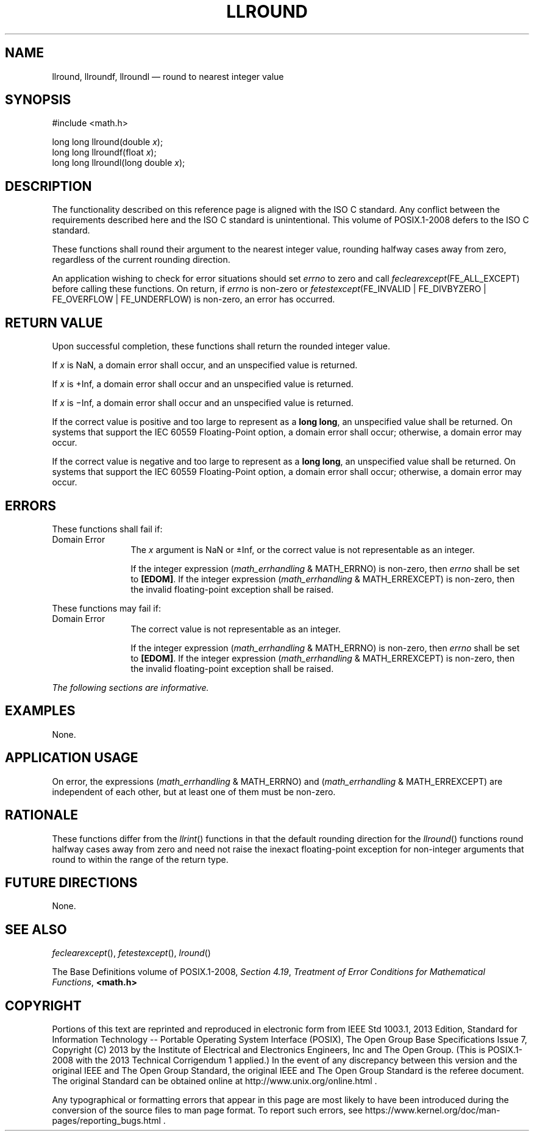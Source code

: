 '\" et
.TH LLROUND "3" 2013 "IEEE/The Open Group" "POSIX Programmer's Manual"

.SH NAME
llround,
llroundf,
llroundl
\(em round to nearest integer value
.SH SYNOPSIS
.LP
.nf
#include <math.h>
.P
long long llround(double \fIx\fP);
long long llroundf(float \fIx\fP);
long long llroundl(long double \fIx\fP);
.fi
.SH DESCRIPTION
The functionality described on this reference page is aligned with the
ISO\ C standard. Any conflict between the requirements described here and the
ISO\ C standard is unintentional. This volume of POSIX.1\(hy2008 defers to the ISO\ C standard.
.P
These functions shall round their argument to the nearest integer
value, rounding halfway cases away from zero, regardless of the current
rounding direction.
.P
An application wishing to check for error situations should set
.IR errno
to zero and call
.IR feclearexcept (FE_ALL_EXCEPT)
before calling these functions. On return, if
.IR errno
is non-zero or \fIfetestexcept\fR(FE_INVALID | FE_DIVBYZERO |
FE_OVERFLOW | FE_UNDERFLOW) is non-zero, an error has occurred.
.SH "RETURN VALUE"
Upon successful completion, these functions shall return the rounded
integer value.
.P
If
.IR x
is NaN, a domain error shall occur, and an unspecified value is
returned.
.P
If
.IR x
is +Inf, a domain error shall occur and an unspecified value is
returned.
.P
If
.IR x
is \(miInf, a domain error shall occur and an unspecified value is
returned.
.P
If the correct value is positive and too large to represent as a
.BR "long long" ,
an unspecified value shall be returned.
On systems that support the IEC 60559 Floating-Point option, a domain
error shall occur;
otherwise, a
domain
error may occur.
.P
If the correct value is negative and too large to represent as a
.BR "long long" ,
an unspecified value shall be returned.
On systems that support the IEC 60559 Floating-Point option, a domain
error shall occur;
otherwise, a
domain
error may occur.
.SH ERRORS
These functions shall fail if:
.IP "Domain\ Error" 12
The
.IR x
argument is NaN or \(+-Inf, or the correct value is not representable
as an integer.
.RS 12 
.P
If the integer expression (\fImath_errhandling\fR & MATH_ERRNO) is
non-zero, then
.IR errno
shall be set to
.BR [EDOM] .
If the integer expression (\fImath_errhandling\fR & MATH_ERREXCEPT) is
non-zero, then the invalid floating-point exception shall be raised.
.RE
.P
These functions may fail if:
.IP "Domain\ Error" 12
The correct value is not representable as an integer.
.RS 12 
.P
If the integer expression (\fImath_errhandling\fR & MATH_ERRNO) is
non-zero, then
.IR errno
shall be set to
.BR [EDOM] .
If the integer expression (\fImath_errhandling\fR & MATH_ERREXCEPT) is
non-zero, then the invalid floating-point exception shall be raised.
.RE
.LP
.IR "The following sections are informative."
.SH EXAMPLES
None.
.SH "APPLICATION USAGE"
On error, the expressions (\fImath_errhandling\fR & MATH_ERRNO) and
(\fImath_errhandling\fR & MATH_ERREXCEPT) are independent of each
other, but at least one of them must be non-zero.
.SH RATIONALE
These functions differ from the
\fIllrint\fR()
functions in that the default rounding direction for the
\fIllround\fR()
functions round halfway cases away from zero and need not raise the
inexact floating-point exception for non-integer arguments that round
to within the range of the return type.
.SH "FUTURE DIRECTIONS"
None.
.SH "SEE ALSO"
.IR "\fIfeclearexcept\fR\^(\|)",
.IR "\fIfetestexcept\fR\^(\|)",
.IR "\fIlround\fR\^(\|)"
.P
The Base Definitions volume of POSIX.1\(hy2008,
.IR "Section 4.19" ", " "Treatment of Error Conditions for Mathematical Functions",
.IR "\fB<math.h>\fP"
.SH COPYRIGHT
Portions of this text are reprinted and reproduced in electronic form
from IEEE Std 1003.1, 2013 Edition, Standard for Information Technology
-- Portable Operating System Interface (POSIX), The Open Group Base
Specifications Issue 7, Copyright (C) 2013 by the Institute of
Electrical and Electronics Engineers, Inc and The Open Group.
(This is POSIX.1-2008 with the 2013 Technical Corrigendum 1 applied.) In the
event of any discrepancy between this version and the original IEEE and
The Open Group Standard, the original IEEE and The Open Group Standard
is the referee document. The original Standard can be obtained online at
http://www.unix.org/online.html .

Any typographical or formatting errors that appear
in this page are most likely
to have been introduced during the conversion of the source files to
man page format. To report such errors, see
https://www.kernel.org/doc/man-pages/reporting_bugs.html .
